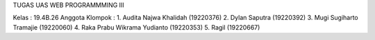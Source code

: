 TUGAS UAS WEB PROGRAMMMING III

Kelas : 19.4B.26
Anggota Klompok :
1. Audita Najwa Khalidah (19220376)
2. Dylan Saputra (19220392)
3. Mugi Sugiharto Tramajie (19220060)
4. Raka Prabu Wikrama Yudianto (19220353)
5. Ragil (19220667)
